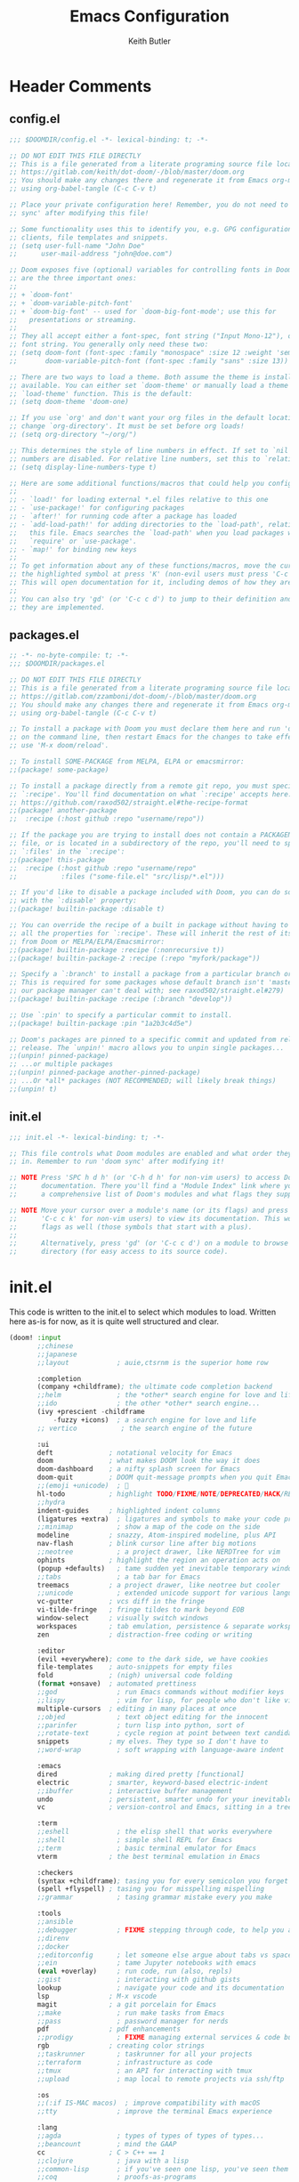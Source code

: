 #+TITLE: Emacs Configuration
#+AUTHOR: Keith Butler

* Header Comments
** config.el
#+begin_src  emacs-lisp :results none
;;; $DOOMDIR/config.el -*- lexical-binding: t; -*-

;; DO NOT EDIT THIS FILE DIRECTLY
;; This is a file generated from a literate programing source file located at
;; https://gitlab.com/keith/dot-doom/-/blob/master/doom.org
;; You should make any changes there and regenerate it from Emacs org-mode
;; using org-babel-tangle (C-c C-v t)

;; Place your private configuration here! Remember, you do not need to run 'doom
;; sync' after modifying this file!

;; Some functionality uses this to identify you, e.g. GPG configuration, email
;; clients, file templates and snippets.
;; (setq user-full-name "John Doe"
;;      user-mail-address "john@doe.com")

;; Doom exposes five (optional) variables for controlling fonts in Doom. Here
;; are the three important ones:
;;
;; + `doom-font'
;; + `doom-variable-pitch-font'
;; + `doom-big-font' -- used for `doom-big-font-mode'; use this for
;;   presentations or streaming.
;;
;; They all accept either a font-spec, font string ("Input Mono-12"), or xlfd
;; font string. You generally only need these two:
;; (setq doom-font (font-spec :family "monospace" :size 12 :weight 'semi-light)
;;       doom-variable-pitch-font (font-spec :family "sans" :size 13))

;; There are two ways to load a theme. Both assume the theme is installed and
;; available. You can either set `doom-theme' or manually load a theme with the
;; `load-theme' function. This is the default:
;; (setq doom-theme 'doom-one)

;; If you use `org' and don't want your org files in the default location below,
;; change `org-directory'. It must be set before org loads!
;; (setq org-directory "~/org/")

;; This determines the style of line numbers in effect. If set to `nil', line
;; numbers are disabled. For relative line numbers, set this to `relative'.
;; (setq display-line-numbers-type t)

;; Here are some additional functions/macros that could help you configure Doom:
;;
;; - `load!' for loading external *.el files relative to this one
;; - `use-package!' for configuring packages
;; - `after!' for running code after a package has loaded
;; - `add-load-path!' for adding directories to the `load-path', relative to
;;   this file. Emacs searches the `load-path' when you load packages with
;;   `require' or `use-package'.
;; - `map!' for binding new keys
;;
;; To get information about any of these functions/macros, move the cursor over
;; the highlighted symbol at press 'K' (non-evil users must press 'C-c c k').
;; This will open documentation for it, including demos of how they are used.
;;
;; You can also try 'gd' (or 'C-c c d') to jump to their definition and see how
;; they are implemented.
#+end_src

** packages.el
#+begin_src  emacs-lisp :results none :tangle packages.el
;; -*- no-byte-compile: t; -*-
;;; $DOOMDIR/packages.el

;; DO NOT EDIT THIS FILE DIRECTLY
;; This is a file generated from a literate programing source file located at
;; https://gitlab.com/zzamboni/dot-doom/-/blob/master/doom.org
;; You should make any changes there and regenerate it from Emacs org-mode
;; using org-babel-tangle (C-c C-v t)

;; To install a package with Doom you must declare them here and run 'doom sync'
;; on the command line, then restart Emacs for the changes to take effect -- or
;; use 'M-x doom/reload'.

;; To install SOME-PACKAGE from MELPA, ELPA or emacsmirror:
;;(package! some-package)

;; To install a package directly from a remote git repo, you must specify a
;; `:recipe'. You'll find documentation on what `:recipe' accepts here:
;; https://github.com/raxod502/straight.el#the-recipe-format
;;(package! another-package
;;  :recipe (:host github :repo "username/repo"))

;; If the package you are trying to install does not contain a PACKAGENAME.el
;; file, or is located in a subdirectory of the repo, you'll need to specify
;; `:files' in the `:recipe':
;;(package! this-package
;;  :recipe (:host github :repo "username/repo"
;;           :files ("some-file.el" "src/lisp/*.el")))

;; If you'd like to disable a package included with Doom, you can do so here
;; with the `:disable' property:
;;(package! builtin-package :disable t)

;; You can override the recipe of a built in package without having to specify
;; all the properties for `:recipe'. These will inherit the rest of its recipe
;; from Doom or MELPA/ELPA/Emacsmirror:
;;(package! builtin-package :recipe (:nonrecursive t))
;;(package! builtin-package-2 :recipe (:repo "myfork/package"))

;; Specify a `:branch' to install a package from a particular branch or tag.
;; This is required for some packages whose default branch isn't 'master' (which
;; our package manager can't deal with; see raxod502/straight.el#279)
;;(package! builtin-package :recipe (:branch "develop"))

;; Use `:pin' to specify a particular commit to install.
;;(package! builtin-package :pin "1a2b3c4d5e")

;; Doom's packages are pinned to a specific commit and updated from release to
;; release. The `unpin!' macro allows you to unpin single packages...
;;(unpin! pinned-package)
;; ...or multiple packages
;;(unpin! pinned-package another-pinned-package)
;; ...Or *all* packages (NOT RECOMMENDED; will likely break things)
;;(unpin! t)
#+end_src

** init.el
#+begin_src  emacs-lisp :results none :tangle init.el
;;; init.el -*- lexical-binding: t; -*-

;; This file controls what Doom modules are enabled and what order they load
;; in. Remember to run 'doom sync' after modifying it!

;; NOTE Press 'SPC h d h' (or 'C-h d h' for non-vim users) to access Doom's
;;      documentation. There you'll find a "Module Index" link where you'll find
;;      a comprehensive list of Doom's modules and what flags they support.

;; NOTE Move your cursor over a module's name (or its flags) and press 'K' (or
;;      'C-c c k' for non-vim users) to view its documentation. This works on
;;      flags as well (those symbols that start with a plus).
;;
;;      Alternatively, press 'gd' (or 'C-c c d') on a module to browse its
;;      directory (for easy access to its source code).

#+end_src

* init.el
This code is written to the init.el to select which modules to load. Written here as-is for now, as it is quite well structured and clear.
#+begin_src  emacs-lisp :results none :tangle init.el
(doom! :input
       ;;chinese
       ;;japanese
       ;;layout            ; auie,ctsrnm is the superior home row

       :completion
       (company +childframe); the ultimate code completion backend
       ;;helm              ; the *other* search engine for love and life
       ;;ido               ; the other *other* search engine...
       (ivy +prescient -childframe
           -fuzzy +icons)  ; a search engine for love and life
       ;; vertico           ; the search engine of the future

       :ui
       deft              ; notational velocity for Emacs
       doom              ; what makes DOOM look the way it does
       doom-dashboard    ; a nifty splash screen for Emacs
       doom-quit         ; DOOM quit-message prompts when you quit Emacs
       ;;(emoji +unicode)  ; 🙂
       hl-todo           ; highlight TODO/FIXME/NOTE/DEPRECATED/HACK/REVIEW
       ;;hydra
       indent-guides     ; highlighted indent columns
       (ligatures +extra)  ; ligatures and symbols to make your code pretty again
       ;;minimap           ; show a map of the code on the side
       modeline          ; snazzy, Atom-inspired modeline, plus API
       nav-flash         ; blink cursor line after big motions
       ;;neotree           ; a project drawer, like NERDTree for vim
       ophints           ; highlight the region an operation acts on
       (popup +defaults)   ; tame sudden yet inevitable temporary windows
       ;;tabs              ; a tab bar for Emacs
       treemacs          ; a project drawer, like neotree but cooler
       ;;unicode           ; extended unicode support for various languages
       vc-gutter         ; vcs diff in the fringe
       vi-tilde-fringe   ; fringe tildes to mark beyond EOB
       window-select     ; visually switch windows
       workspaces        ; tab emulation, persistence & separate workspaces
       zen               ; distraction-free coding or writing

       :editor
       (evil +everywhere); come to the dark side, we have cookies
       file-templates    ; auto-snippets for empty files
       fold              ; (nigh) universal code folding
       (format +onsave)  ; automated prettiness
       ;;god               ; run Emacs commands without modifier keys
       ;;lispy             ; vim for lisp, for people who don't like vim
       multiple-cursors  ; editing in many places at once
       ;;objed             ; text object editing for the innocent
       ;;parinfer          ; turn lisp into python, sort of
       ;;rotate-text       ; cycle region at point between text candidates
       snippets          ; my elves. They type so I don't have to
       ;;word-wrap         ; soft wrapping with language-aware indent

       :emacs
       dired             ; making dired pretty [functional]
       electric          ; smarter, keyword-based electric-indent
       ;;ibuffer         ; interactive buffer management
       undo              ; persistent, smarter undo for your inevitable mistakes
       vc                ; version-control and Emacs, sitting in a tree

       :term
       ;;eshell            ; the elisp shell that works everywhere
       ;;shell             ; simple shell REPL for Emacs
       ;;term              ; basic terminal emulator for Emacs
       vterm             ; the best terminal emulation in Emacs

       :checkers
       (syntax +childframe); tasing you for every semicolon you forget
       (spell +flyspell) ; tasing you for misspelling mispelling
       ;;grammar           ; tasing grammar mistake every you make

       :tools
       ;;ansible
       ;;debugger          ; FIXME stepping through code, to help you add bugs
       ;;direnv
       ;;docker
       ;;editorconfig      ; let someone else argue about tabs vs spaces
       ;;ein               ; tame Jupyter notebooks with emacs
       (eval +overlay)     ; run code, run (also, repls)
       ;;gist              ; interacting with github gists
       lookup              ; navigate your code and its documentation
       lsp               ; M-x vscode
       magit             ; a git porcelain for Emacs
       ;;make              ; run make tasks from Emacs
       ;;pass              ; password manager for nerds
       pdf               ; pdf enhancements
       ;;prodigy           ; FIXME managing external services & code builders
       rgb               ; creating color strings
       ;;taskrunner        ; taskrunner for all your projects
       ;;terraform         ; infrastructure as code
       ;;tmux              ; an API for interacting with tmux
       ;;upload            ; map local to remote projects via ssh/ftp

       :os
       ;;(:if IS-MAC macos)  ; improve compatibility with macOS
       ;;tty               ; improve the terminal Emacs experience

       :lang
       ;;agda              ; types of types of types of types...
       ;;beancount         ; mind the GAAP
       cc                ; C > C++ == 1
       ;;clojure           ; java with a lisp
       ;;common-lisp       ; if you've seen one lisp, you've seen them all
       ;;coq               ; proofs-as-programs
       ;;crystal           ; ruby at the speed of c
       csharp            ; unity, .NET, and mono shenanigans
       data              ; config/data formats
       ;;(dart +flutter)   ; paint ui and not much else
       ;;dhall
       ;;elixir            ; erlang done right
       ;;elm               ; care for a cup of TEA?
       emacs-lisp        ; drown in parentheses
       ;;erlang            ; an elegant language for a more civilized age
       ;;ess               ; emacs speaks statistics
       ;;factor
       ;;faust             ; dsp, but you get to keep your soul
       ;;fsharp            ; ML stands for Microsoft's Language
       ;;fstar             ; (dependent) types and (monadic) effects and Z3
       ;;gdscript          ; the language you waited for
       ;;(go +lsp)         ; the hipster dialect
       ;;(haskell +lsp)    ; a language that's lazier than I am
       ;;hy                ; readability of scheme w/ speed of python
       ;;idris             ; a language you can depend on
       ;;json              ; At least it ain't XML
       (java +meghanada) ; the poster child for carpal tunnel syndrome
       (javascript
        +lsp)              ;all(hope(abandon(ye(who(enter(here))))))
       ;;julia             ; a better, faster MATLAB
       kotlin            ; a better, slicker Java(Script)
       latex             ; writing papers in Emacs has never been so fun
       ;;lean              ; for folks with too much to prove
       ledger            ; be audit you can be
       (lua +lsp)        ; one-based indices? one-based indices
       markdown          ; writing docs for people to ignore
       ;;nim               ; python + lisp at the speed of c
       ;;nix               ; I hereby declare "nix geht mehr!"
       ;;ocaml             ; an objective camel
       (org               ; organize your plain life in plain text
        +pretty
        +roam2
        +dragndrop
        +ipython
        +pandoc
        +pomodoro
        +present)
       ;;php               ; perl's insecure younger brother
       plantuml          ; diagrams for confusing people more
       ;;purescript        ; javascript, but functional
       (python            ; beautiful is better than ugly
        +poetry
        +lsp
        +pyright)
       ;;qt                ; the 'cutest' gui framework ever
       ;;racket            ; a DSL for DSLs
       ;;raku              ; the artist formerly known as perl6
       ;;rest              ; Emacs as a REST client
       ;;rst               ; ReST in peace
       (ruby +rails)     ; 1.step {|i| p "Ruby is #{i.even? ? 'love' : 'life'}"}
       rust              ; Fe2O3.unwrap().unwrap().unwrap().unwrap()
       ;;scala             ; java, but good
       ;;(scheme +guile)   ; a fully conniving family of lisps
       (sh +lsp)                ; she sells {ba,z,fi}sh shells on the C xor
       ;;sml
       ;;solidity          ; do you need a blockchain? No.
       ;;swift             ; who asked for emoji variables?
       ;;terra             ; Earth and Moon in alignment for performance.
       ;;web               ; the tubes
       ;;yaml              ; JSON, but readable
       ;;zig               ; C, but simpler

       :email
       (mu4e +org +gmail)
       ;;notmuch
       ;;(wanderlust +gmail)

       :app
       calendar
       ;;emms
       everywhere        ; *leave* Emacs!? You must be joking
       ;;irc               ; how neckbeards socialize
       (rss +org)        ; emacs as an RSS reader
       ;;twitter           ; twitter client https://twitter.com/vnought

       :config
       literate
       (default +bindings +smartparens))
#+end_src

* General Configuration
Some functionality uses this to identify you, e.g. GPG configuration, email clients, file templates and snippets.

** User Setup
#+begin_src  emacs-lisp :results none
(setq user-full-name "Keith Butler"
      user-mail-address "20089137@mail.wit.ie")

;; (setq steam-username "Keithamine") ;; Replace Keithamine with your steam username
#+end_src

** Theme
#+begin_src  emacs-lisp :results none
(setq doom-theme 'doom-one)
#+end_src

** Background Transparency
This fixed an issue where upon first install the background was almost invisible.
#+begin_src  emacs-lisp :results none
(set-frame-parameter (selected-frame) 'alpha '(100 100))
(add-to-list 'default-frame-alist '(alpha 100 100))
#+end_src

** Font
#+begin_src  emacs-lisp :results none
;;(setq doom-font (font-spec :family "FiraCode" :size 12)
;;      ;; doom-variable-pitch-font (font-spec :family "ETBembo" :size 18)
;;      doom-variable-pitch-font (font-spec :family "Alegreya" :size 12))
#+end_src

** Line Numbering
This determines the style of line numbers in effect. If set to `nil', line
numbers are disabled. For relative line numbers, set this to `relative'.
#+begin_src  emacs-lisp :results none
(setq display-line-numbers-type 'relative)
#+end_src

** Spell Checker
Default for the spell checker is english
#+begin_src  emacs-lisp :results none
(setq ispell-dictionary "en")
#+end_src

** Displaying World Time
=display-time-world= command provides a nice display of the time at a specified
list of timezones.  Nice for working in a team with remote members.
#+begin_src  emacs-lisp :results none
(setq display-time-world-list
'(("Etc/UTC" "UTC")
    ("America/Los_Angeles" "Seattle")
    ("America/New_York" "New York")
    ("Europe/Athens" "Athens")
    ("Pacific/Auckland" "Auckland")
    ("Asia/Shanghai" "Shanghai")))
(setq display-time-world-time-format "%a, %d %b %I:%M %p %Z")
#+end_src

** Ligatures
I like ligatures, but some of the ones that get enabled by the (ligatures +extra) module don’t work in the font I use, or I don’t like them, so I disable them.
Taken from [[https://zzamboni.org/post/my-doom-emacs-configuration-with-commentary/][zzamboni's config]]
#+begin_src  emacs-lisp :results none
(plist-put! +ligatures-extra-symbols
  :and           nil
  :or            nil
  :for           nil
  :not           nil
  :true          nil
  :false         nil
  :int           nil
  :float         nil
  :str           nil
  :bool          nil
  :list          nil
)
#+end_src



#+begin_src  emacs-lisp :results none
(let ((ligatures-to-disable '(:true :false :int :float :str :bool :list :and :or :for :not)))
  (dolist (sym ligatures-to-disable)
    (plist-put! +ligatures-extra-symbols sym nil)))
#+end_src

** Word Count
Enable showing a word count in the modeline. This is only shown for the modes listed in doom-modeline-continuous-word-count-modes (Markdown, GFM and Org by default).
#+begin_src  emacs-lisp :results none
(setq doom-modeline-enable-word-count t)
#+end_src

** Avoid Long-line Performance Hit
When a file has lines longer than so-long-threshold, so-long mode is enabled. This prevents files with long lines from slowing down emacs. Doom sets this to 400, which is too small for me.
#+begin_src  emacs-lisp :results none
(after! so-long
  (setq so-long-threshold 10000))
#+end_src

** Deft Variables
Setting the files deft uses and what directories to look in.
#+begin_src  emacs-lisp :results none
(setq deft-extensions '("txt" "tex" "md" "org"))
(setq deft-directory "~/workspace/org/roam")
(setq deft-recursive t)
#+end_src

** COMMENT openwith
#+begin_src  emacs-lisp :results none
(use-package openwith
  (openwith-mode t)
  (setq openwith-associations '(("\\.mp4\\'" "mpv" (file)))))
#+end_src

#+begin_src  emacs-lisp :results none :tangle packages.el
(package! openwith)
#+end_src

** PDF Tools
[[https://github.com/politza/pdf-tools][PDF Tools]] is, among other things, a replacement of DocView for PDF files. The key difference is that pages are not pre-rendered by e.g. ghostscript and stored in the file-system, but rather created on-demand and stored in memory.
#+begin_src emacs-lisp
(use-package pdf-tools
  :init
  (pdf-loader-install))
  ;; (pdf-tools-install))
#+end_src
** Yas Snippets
Use yas snippets templating package
#+begin_src emacs-lisp
(use-package yasnippet
  :config

  (yas-global-mode 1))
#+end_src

* org
** LaTeX Exporter
#+begin_src  emacs-lisp :results none
(after! org
  (use-package! ox-extra
    :config
    (ox-extras-activate '(latex-header-blocks ignore-headlines))))

(after! org
  ;; Import ox-latex to get org-latex-classes and other funcitonality
  ;; for exporting to LaTeX from org
  (use-package! ox-latex
    :init
    ;; code here will run immediately
    :config
    ;; code here will run after the package is loaded
    (setq org-latex-pdf-process
          '("pdflatex -interaction nonstopmode -output-directory %o %f"
            "bibtex %b"
            "pdflatex -interaction nonstopmode -output-directory %o %f"
            "pdflatex -interaction nonstopmode -output-directory %o %f"))
    (setq org-latex-with-hyperref nil) ;; stop org adding hypersetup{author..} to latex export
    ;; (setq org-latex-prefer-user-labels t)

    ;; deleted unwanted file extensions after latexMK
    (setq org-latex-logfiles-extensions
          (quote ("lof" "lot" "tex~" "aux" "idx" "log" "out" "toc" "nav" "snm" "vrb" "dvi" "fdb_latexmk" "blg" "brf" "fls" "entoc" "ps" "spl" "bbl" "xmpi" "run.xml" "bcf" "acn" "acr" "alg" "glg" "gls" "ist")))

    (unless (boundp 'org-latex-classes)
      (setq org-latex-classes nil))))
#+end_src

** Style
Symbol at the end of a folded block.
By default its =blockname...=
This changes it so it's =blockname ▾=
#+begin_src  emacs-lisp :results none
(after! org
  (setq org-startup-folded 'overview
        org-ellipsis " ▾ "
        org-list-demote-modifier-bullet '(("+" . "-") ("-" . "+"))))
#+end_src

** Pretty Mode
org-pretty-mode hides ** // == characters when not hovering over works they surround.

Automatically starts org-pretty-mode alongside org-mode
#+begin_src  emacs-lisp :results none
(add-hook! 'org-mode-hook
           #'+org-pretty-mode)
#+end_src

** Heading Size
Use different font sizes for headlines and define sections for a fixed-pitch font.
#+begin_src  emacs-lisp :results none
(after! org
  (custom-set-faces!
    '(org-document-title :height 1.3)
    '(org-level-1 :inherit outline-1 :weight extra-bold :height 1.2)
    '(org-level-2 :inherit outline-2 :weight bold :height 1.15)
    '(org-level-3 :inherit outline-3 :weight bold :height 1.12)
    '(org-level-4 :inherit outline-4 :weight bold :height 1.09)
    '(org-level-5 :inherit outline-5 :weight semi-bold :height 1.06)
    '(org-level-6 :inherit outline-6 :weight semi-bold :height 1.03)
    '(org-level-7 :inherit outline-7 :weight semi-bold)
    '(org-level-8 :inherit outline-8 :weight semi-bold)
    ;; Ensure that anything that should be fixed-pitch in org buffers appears that way
    '(org-block nil :foreground nil :inherit 'fixed-pitch)
    '(org-code nil   :inherit '(shadow fixed-pitch))
    '(org-table nil   :inherit '(shadow fixed-pitch))
    '(org-verbatim nil :inherit '(shadow fixed-pitch))
    '(org-special-keyword nil :inherit '(font-lock-comment-face fixed-pitch))
    '(org-meta-line nil :inherit '(font-lock-comment-face fixed-pitch))
    '(org-checkbox nil :inherit 'fixed-pitch)))
#+end_src

** TODO Setting directory variables
If you use `org' and don't want your org files in the default location below,
change `org-directory'. It must be set before org loads!
#+begin_src  emacs-lisp :results none
(setq org-directory "/home/keith/workspace/org")
(after! org
    ;; (setq org-agenda-files '("~/workspace/org/roam/*.org"))
    ;; (setq org-agenda-files (directory-files-recursively org-directory ".org$"))
    ;; (setq org-agenda-files (list "/home/keith/workspace/org/roam"))
    (setq org-log-done 'time)
)
(set-file-template! "/roam/.+\\.org$" 'org-mode :ignore t)
;; https://github.com/bradydonald/.emacs.d
;; (defun my/org-agenda-files ()
;;   ;; org files for agenda
;;   (setq ofiles (directory-files-recursively org-directory "org$"))
;;   ;; some may be encrypted though
;;   (setq gfiles (directory-files-recursively org-directory "org.gpg$"))
;;   (append ofiles gfiles))

;; (setq org-agenda-files (my/org-agenda-files))
#+end_src

** org-super-agenda
#+begin_src  emacs-lisp :results none :tangle packages.el
(package! org-super-agenda)
#+end_src

#+begin_src  emacs-lisp :results none
(use-package! org-super-agenda
  :after org-agenda
  :init
  (setq org-agenda-skip-scheduled-if-done t
      org-agenda-skip-deadline-if-done t
      org-agenda-include-deadlines t
      org-agenda-block-separator nil
      org-agenda-compact-blocks t
      org-agenda-start-day nil ;; i.e. today
      org-agenda-span 7
      org-agenda-start-on-weekday nil)
  (setq org-agenda-custom-commands
        '(("c" "Super view"
           ((agenda "" ((org-agenda-overriding-header "")
                        (org-super-agenda-groups
                         '((:name "Today"
                                  :time-grid t
                                  :date today
                                  :order 1)))))
            (alltodo "" ((org-agenda-overriding-header "")
                         (org-super-agenda-groups
                          '((:log t)
                            (:name "To refile"
                                   :file-path "refile\\.org")
                            (:name "Next to do"
                                   :tag "NEXT"
                                   :order 1)
                            (:name "Important"
                                   :priority "A"
                                   :order 6)
                            (:name "Today's tasks"
                                   :file-path "journal/")
                            (:name "Due Today"
                                   :deadline today
                                   :order 2)
                            (:name "Scheduled Soon"
                                   :scheduled future
                                   :order 8)
                            (:name "Overdue"
                                   :deadline past
                                   :order 7)
                            (:name "Meetings"
                                   :and (:todo "MEET" :scheduled future)
                                   :order 10)
                            (:discard (:not (:todo "TODO")))))))))))
  :config
  (org-super-agenda-mode))
#+end_src

** org-roam
Org-roam-ui tries to keep up with the latest features of org-roam, which conflicts with Doom Emacs's desire for stability.
To make sure nothing breaks, use the latest version of org-roam by unpinning it.
#+begin_src  emacs-lisp :results none :tangle packages.el
(unpin! org-roam)
(package! org-roam-ui)
#+end_src

#+begin_src  emacs-lisp :results none
(use-package org-roam
  :ensure t
  :demand t  ;; Ensure org-roam is loaded by default
  :init
  (setq org-roam-v2-ack t)
  :custom
  (org-roam-directory "~/workspace/org/roam")
  (org-roam-completion-everywhere t)
  :bind (("C-c n l" . org-roam-buffer-toggle)
         ("C-c n f" . org-roam-node-find)
         ("C-c n i" . org-roam-node-insert)
         :map org-mode-map
         ("C-M-i" . completion-at-point)
         :map org-roam-dailies-map
         ("Y" . org-roam-dailies-capture-yesterday)
         ("T" . org-roam-dailies-capture-tomorrow))
  :bind-keymap
  ("C-c n d" . org-roam-dailies-map)
  :config
  (require 'org-roam-dailies) ;; Ensure the keymap is available
  (org-roam-db-autosync-mode))
#+end_src

The buffer you put this code in must have lexical-binding set to t!
See the final configuration at the end for more details.

*** Fast note insertion for a smoother writing flow
Sometimes while writing, you'll want to create a new node in your Org Roam notes without interrupting your writing flow! Typically you would use =org-roam-node-insert=, but when you create a new note with this command, it will open the new note after it gets created.

We can define a function that enables you to create a new note and insert a link in the current document without opening the new note's buffer.

This will allow you to quickly create new notes for topics you're mentioning while writing so that you can go back later and fill those notes in with more details!
#+begin_src  emacs-lisp :results none
;; Bind this to C-c n I
(defun org-roam-node-insert-immediate (arg &rest args)
  (interactive "P")
  (let ((args (cons arg args))
        (org-roam-capture-templates (list (append (car org-roam-capture-templates)
                                                  '(:immediate-finish t)))))
    (apply #'org-roam-node-insert args)))
#+end_src
This function takes the first capture template in =org-roam-capture-templates= (usually the "default" template) and adds the =:immediate-finish t= [[https://orgmode.org/manual/Template-elements.html#Template-elements][capture property]] to prevent the note buffer from being loaded once capture finishes:

Thanks to [[https://www.youtube.com/watch?v=AyhPmypHDEw&lc=Ugw7bYrPOc6oy_UBmPZ4AaABAg][Umar Ahmad]] for the snippet!

*** Build your Org agenda from Org Roam Notes
One of the most useful features of Org Mode is the agenda view. You can actually use your Org Roam notes as the source for this view!

Typically you won't want to pull in *all* of your Org Roam notes, so we'll only use the notes with a specific tag like =Project=.

Here is a snippet that will find all the notes with a specific tag and then set your =org-agenda-list= with the corresponding note files.
#+begin_src  emacs-lisp :results none
(defun my/org-roam-filter-by-tag (tag-name)
  (lambda (node)
    (member tag-name (org-roam-node-tags node))))

(defun my/org-roam-list-notes-by-tag (tag-name)
  (mapcar #'org-roam-node-file
          (seq-filter
           (my/org-roam-filter-by-tag tag-name)
           (org-roam-node-list))))

(defun my/org-roam-refresh-agenda-list ()
  (interactive)
  (setq org-agenda-files (my/org-roam-list-notes-by-tag "Project")))

;; Build the agenda list the first time for the session
(my/org-roam-refresh-agenda-list)
#+end_src
Check out the Org agenda now by running =M-x org-agenda= and press a to see the daily schedule or =d= for the list of all =TODOs= in your project files.

For best results, make sure to add the desired tag to new note files as part of your capture template (=Project= in this case). Just remember to call =my/org-roam-refresh-agenda-list= to refresh the list after creating a new note with that tag!

*NOTE:* I couldn't find a reliable, efficient way to pull dailies into the agenda yet! As soon as I do, I might make another video on it.

**** TIP: Improving the appearance of notes in the agenda view
You may notice that the agenda lines that come from your Org Roam files look a little unattractive due to the timestamped file names. We can fix this by adding a category to the header lines of one of our project files like so:
#+begin_example
#+title: Mesche
#+category: Mesche
#+filetags: Project
#+end_example

Typically you will want to have the category contain the same name as the note so we can update our Project template from =Org Roam Episode 2= to include it automatically:
#+begin_src  emacs-lisp :results none
;; ("p" "project" plain "* Goals\n\n%?\n\n* Tasks\n\n** TODO Add initial tasks\n\n* Dates\n\n"
;;  :if-new (file+head "%<%Y%m%d%H%M%S>-${slug}.org" "#+title: ${title}\n#+category: ${title}\n#+filetags: Project")
;;  :unnarrowed t)
#+end_src

*** Selecting from a list of notes with a specific tag
The org-roam-node-find function gives us the ability to filter the list of notes that get displayed for selection.

We can define our own function that shows a selection list for notes that have a specific tag like Project which we talked about before. This can be useful to set up a keybinding to quickly select from a specific set of notes!

One added benefit is that we can override the set of capture templates that get used when a new note gets created.

This means that we can automatically create a new note with our project capture template if the note doesn't already exist!
#+begin_src  emacs-lisp :results none
(defun my/org-roam-project-finalize-hook ()
  "Adds the captured project file to `org-agenda-files' if the
capture was not aborted."
  ;; Remove the hook since it was added temporarily
  (remove-hook 'org-capture-after-finalize-hook #'my/org-roam-project-finalize-hook)

  ;; Add project file to the agenda list if the capture was confirmed
  (unless org-note-abort
    (with-current-buffer (org-capture-get :buffer)
      (add-to-list 'org-agenda-files (buffer-file-name)))))

(defun my/org-roam-find-project ()
  (interactive)
  ;; Add the project file to the agenda after capture is finished
  (add-hook 'org-capture-after-finalize-hook #'my/org-roam-project-finalize-hook)

  ;; Select a project file to open, creating it if necessary
  (org-roam-node-find
   nil
   nil
   (my/org-roam-filter-by-tag "Project")
   :templates
   '(("p" "project" plain "* Goals\n\n%?\n\n* Tasks\n\n** TODO Add initial tasks\n\n* Dates\n\n"
      :if-new (file+head "%<%Y%m%d%H%M%S>-${slug}.org" "#+title: ${title}\n#+category: ${title}\n#+filetags: Project")
      :unnarrowed t))))

(global-set-key (kbd "C-c n p") #'my/org-roam-find-project)
#+end_src
One useful aspect of this snippet is that the =org-capture-after-finalize-hook= allows us to ensure a new project note is automatically added to the Org agenda by calling the =my/org-roam-project-finalize-hook= function we defined earlier!

*** Streamlined custom capture for tasks and notes
Org Roam provides a low-level function called =org-roam-capture-= (yes, the hyphen is there!) which allows you to invoke note capture functionality in a very flexible way. More information can be found in the Org Roam manual: [[https://www.orgroam.com/manual.html#Extending-the-Capture-System][Extending the Capture System]].

We can use this function to optimize specific parts of our capture workflow!

Here are a couple of ways you might use it:

**** Keep an inbox of notes and tasks
If you want to quickly capture new notes and tasks with a single keybinding into a place that you can review later, we can use =org-roam-capture-= to capture to a single-specific file like =Inbox.org=!

Even though this file won't have the timestamped filename, it will still be treated as a node in your Org Roam notes.

#+begin_src  emacs-lisp :results none
(defun my/org-roam-capture-inbox ()
  (interactive)
  (org-roam-capture- :node (org-roam-node-create)
                     :templates '(("i" "inbox" plain "* %?"
                                  :if-new (file+head "Inbox.org" "Inbox\n")))))

(global-set-key (kbd "C-c n b") #'my/org-roam-capture-inbox)
#+end_src

**** Capture a task directly into a specific project
If you've set up project note files like we mentioned earlier, you can set up a capture template that allows you to quickly capture tasks for any project.

Much like the example before, we can either select a project that exists or automatically create a project note when it doesn't exist yet!

#+begin_src  emacs-lisp :results none
(defun my/org-roam-capture-task ()
  (interactive)
  ;; Add the project file to the agenda after capture is finished
  (add-hook 'org-capture-after-finalize-hook #'my/org-roam-project-finalize-hook)

  ;; Capture the new task, creating the project file if necessary
  (org-roam-capture- :node (org-roam-node-read
                            nil
                            (my/org-roam-filter-by-tag "Project"))
                     :templates '(("p" "project" plain "* TODO %?"
                                   :if-new (file+head+olp "%<%Y%m%d%H%M%S>-${slug}.org"
                                                          "${title}\n#+category: ${title}\n#+filetags: Project"
                                                          ("Tasks"))))))

(global-set-key (kbd "C-c n t") #'my/org-roam-capture-task)
#+end_src

One important thing to point out here is that we're using =file+head+olp= in the capture template so that we can drop the new task entry under the "Tasks" heading.

We're also using the =my/org-roam-project-finalize-hook= function we defined earlier so that any new project gets added to the Org agenda!
*** Automatically copy (or move) completed tasks to dailies
One interesting use for daily files is to keep a log of tasks that were completed on that particular day. What if we could automatically copy completed tasks in *any* Org Mode file to today's daily file?

We can do this by adding some custom code!

The following snippet sets up a hook for all Org task state changes and then copies the completed (DONE) entry to today's note file:
#+begin_src  emacs-lisp :results none
(defun my/org-roam-copy-todo-to-today ()
  (interactive)
  (let ((org-refile-keep t) ;; Set this to nil to delete the original!
        (org-roam-dailies-capture-templates
          '(("t" "tasks" entry "%?"
             :if-new (file+head+olp "%<%Y-%m-%d>.org" "#+title: %<%Y-%m-%d>\n" ("Tasks")))))
        (org-after-refile-insert-hook #'save-buffer)
        today-file
        pos)
    (save-window-excursion
      (org-roam-dailies--capture (current-time) t)
      (setq today-file (buffer-file-name))
      (setq pos (point)))

    ;; Only refile if the target file is different than the current file
    (unless (equal (file-truename today-file)
                   (file-truename (buffer-file-name)))
      (org-refile nil nil (list "Tasks" today-file nil pos)))))

(add-to-list 'org-after-todo-state-change-hook
             (lambda ()
               (when (equal org-state "DONE")
                 (my/org-roam-copy-todo-to-today))))
#+end_src
If you want to move the completed task instead, set =org-refile-keep= in this code to =nil=!

This code is a little more advanced, so consult the next section to learn more about how it works!

**** How it works
To be notified on changes to =TODO= item states, we add the =my/org-roam-copy-todo-to-today= function to the =org-after-todo-state-change-hook= list.

When the user completes a task, this function will set up a "daily" temporary capture template which will jump to a heading called "Tasks" in the file for today's date. This is wrapped in a =save-window-excursion= call to ensure that the capture job won't change your window configuration and current buffer.

If the file being captured to is not the file for the current date, we call =org-refile= to copy (or move if =org-refile-keep= is =nil=) the item to the new location! This avoids moving a completed task back into the file it already lives in (this will raise an error!)

*** org-roam-ui
Here's a very basic sample configuration of =org-roam= using =use-package=:
Obtained from the [[https://github.com/org-roam/org-roam][org-roam]] github.
#+begin_src  emacs-lisp :results none
(use-package! websocket
    :after org-roam)

(use-package! org-roam-ui
    :after org-roam ;; or :after org
;;         normally we'd recommend hooking orui after org-roam, but since org-roam does not have
;;         a hookable mode anymore, you're advised to pick something yourself
;;         if you don't care about startup time, use
    ;; :hook (after-init . org-roam-ui-mode)
    :custom
    (org-roam-directory "~/workspace/org/roam/")
    (org-roam-dailies-capture-templates
      '(("d" "default" entry "* %<%I:%M %p>: %?"
         :if-new (file+head "%<%Y-%m-%d>.org" "#+title: %<%Y-%m-%d>\n"))))
    :config
    (setq org-roam-ui-sync-theme t
          org-roam-ui-follow t
          org-roam-ui-update-on-save t
          org-roam-ui-open-on-start t))

#+end_src

** org-ref
#+begin_src  emacs-lisp :results none :tangle packages.el
(package! org-ref)
#+end_src

** org-pomodoro
#+begin_src  emacs-lisp :results none :tangle packages.el
(package! pomodoro)
(package! org-pomodoro)
#+end_src

#+begin_src  emacs-lisp :results none
(after! org
  (setq org-clock-sound "~/.doom.d/ding.mp3"))
#+end_src

** org-appear
Use [[https://github.com/awth13/org-appear][org-appear]] to reveal emphasis markers when moving the cursor over them.
#+begin_src  emacs-lisp :results none :tangle packages.el
(package! org-appear
  :recipe (:host github
           :repo "awth13/org-appear"))
#+end_src

#+begin_src  emacs-lisp :results none
(add-hook! org-mode :append #'org-appear-mode)
#+end_src

** org-Publish
#+begin_src  emacs-lisp :results none
(setq org-publish-use-timestamps-flag nil)
(setq org-export-with-broken-links t)
(setq org-publish-project-alist
      '(("keithbutler.xyz"
         :base-drectory "~/workspace/org/keithbutler.xyz/"
         :base-extension "org"
         :publishing-directory "~/workspace/org/keithbutler.xyz/html/"
         :recursive t
         :exclude "org-html-themes/.*"
         :publishing-function org-html-publish-to-html
         :headline-levels 4
         :auto-preamble t)))
#+end_src

* Languanges
** Org-babel-do-load-languages
#+begin_src emacs-lisp
;; active Babel languages
(org-babel-do-load-languages
 'org-babel-load-languages
 '((emacs-lisp . t)
   (python . t)
   (Kotlin . t)
   (bash . t)
   (sql . t)
   (rust . t)
   ))
#+end_src
** Mongodb
I'm currently using mongodb in college.
So these packages help alot when righting reports.
#+begin_src  emacs-lisp :results none :tangle packages.el
(package! mongo)
(package! ob-mongo)
#+end_src

** Android
#+begin_src  emacs-lisp :results none :tangle packages.el
(package! android-mode)
#+end_src

#+begin_src  emacs-lisp :results none
(require 'android-mode)
(custom-set-variables
 '(android-mode-avd "AVD")
 '(android-mode-sdk-dir "/opt/android-sdk/"))
#+end_src

** Kotlin
#+begin_src  emacs-lisp :results none :tangle packages.el
(package! ob-kotlin)
#+end_src

#+begin_src  emacs-lisp :results none
(add-to-list 'org-src-lang-modes '("Kotlin" . "kotlin-mode"))
#+end_src

** Plantuml
#+begin_src emacs-lisp
(add-to-list 'org-src-lang-modes '("plantuml" . plantuml))
(org-babel-do-load-languages 'org-babel-load-languages '((plantuml . t)))
#+end_src

** COMMENT gdscript
#+begin_src  emacs-lisp :results none :tangle packages.el
(package! gdscript-mode)
#+end_src

* Applications
** COMMENT Mail
:LOGBOOK:
CLOCK: [2022-09-23 Fri 15:45]--[2022-09-23 Fri 15:50] =>  0:05
:END:
#+begin_src  emacs-lisp :results none :tangle packages.el
(unpin! mu4e)
#+end_src

#+begin_src  emacs-lisp :results none
(use-package! mu4e
  ;; :defer 20 ; Wait until 20 seconds after startup
  :config

  ;; Load org-mode integration
  ;; (require 'org-mu4e)

  ;; Refresh mail using isync every 10 minutes
  (setq mu4e-update-interval (* 10 60))
  (setq mu4e-get-mail-command "mbsync -a")
  (setq mu4e-root-maildir "~/.local/share/mail")

  ;; Use Ivy for mu4e completions (maildir folders, etc)
  (setq mu4e-completing-read-function #'ivy-completing-read)

  ;; Make sure that moving a message (like to Trash) causes the
  ;; message to get a new file name.  This helps to avoid the
  ;; dreaded "UID is N beyond highest assigned" error.
  ;; See this link for more info: https://stackoverflow.com/a/43461973
  (setq mu4e-change-filenames-when-moving t)

  (set-email-account! "Personal"
  '((mu4e-sent-folder       . "/keithbutler2001-gmail/[Gmail]/Sent Mail")
    (mu4e-drafts-folder     . "/keithbutler2001-gmail/[Gmail]/Drafts")
    (mu4e-trash-folder      . "/keithbutler2001-gmail/[Gmail]/Bin")
    (mu4e-refile-folder     . "/keithbutler2001-gmail/[Gmail]/All Mail")
    (smtpmail-smtp-user     . "smtp.gmail.com")
    (user-mail-address      . "keithbutler2001@gmail.com")    ;; only needed for mu < 1.4
    (mu4e-compose-signature . "Regards\nKeith Butler"))
  t)
  (set-email-account! "College"
  '((mu4e-sent-folder       . "/20089137@mail.wit.ie/[Gmail]/Sent Mail")
    (mu4e-drafts-folder     . "/20089137@mail.wit.ie/[Gmail]/Drafts")
    (mu4e-trash-folder      . "/20089137@mail.wit.ie/[Gmail]/Bin")
    (mu4e-refile-folder     . "/20089137@mail.wit.ie/[Gmail]/All Mail")
    (smtpmail-smtp-user     . "smtp.gmail.com")
    (user-mail-address      . "20089137@mail.wit.ie")    ;; only needed for mu < 1.4
    (mu4e-compose-signature . "Regards\nKeith Butler"))
  t)
  ;; (set-email-account! "Work"
  ;; '((mu4e-sent-folder       . "/keith@keithbutler.xyz/Sent")
  ;;   (mu4e-drafts-folder     . "/keith@keithbutler.xyz/Drafts")
  ;;   (mu4e-trash-folder      . "/keith@keithbutler.xyz/Trash")
  ;;   (mu4e-refile-folder     . "/keith@keithbutler.xyz/Archive")
  ;;   (smtpmail-smtp-user     . "smtp.gmail.com")
  ;;   (user-mail-address      . "keith@keithbutler.xyz"))    ;; only needed for mu < 1.4
  ;; t)

(setq mu4e-context-policy 'ask-if-none
      mu4e-compose-context-policy 'always-ask)

  ;; Prevent mu4e from permanently deleting trashed items
  ;; This snippet was taken from the following article:
  ;; http://cachestocaches.com/2017/3/complete-guide-email-emacs-using-mu-and-/
  (defun remove-nth-element (nth list)
    (if (zerop nth) (cdr list)
      (let ((last (nthcdr (1- nth) list)))
        (setcdr last (cddr last))
        list)))
  (setq mu4e-marks (remove-nth-element 5 mu4e-marks))
  (add-to-list 'mu4e-marks
               '(trash
                 :char ("d" . "▼")
                 :prompt "dtrash"
                 :dyn-target (lambda (target msg) (mu4e-get-trash-folder msg))
                 :action (lambda (docid msg target)
                           (mu4e-proc-move docid
                                           (mu4e-mark-check-target target) "-N"))))

  ;; Display options
  ;; (setq mu4e-view-show-images t)
  ;; (setq mu4e-view-show-addresses 't)

  ;; Composing mail
  (setq mu4e-compose-dont-reply-to-self t)

  ;; Use mu4e for sending e-mail
  (setq mail-user-agent 'mu4e-user-agent
        message-send-mail-function 'smtpmail-send-it
        mu4e-compose-signature '"\nRegards\nKeith"
        mu4e-compose-context-policy 'ask-if-none
        smtpmail-smtp-service 465
        smtpmail-stream-type 'ssl)

  ;; Signing messages (use mml-secure-sign-pgpmime)
  ;; (setq mml-secure-openpgp-signers '("53C41E6E41AAFE55335ACA5E446A2ED4D940BF14"))
  (setq mml-secure-openpgp-signers '("BFDA9493A1B0BCAE1FDDD95434E6FE022005CFAB"))
  (add-hook 'message-send-hook 'mml-secure-message-sign-pgpmime)


  ;; (See the documentation for `mu4e-sent-messages-behavior' if you have
  ;; additional non-Gmail addresses and want assign them different
  ;; behavior.)

  ;; setup some handy shortcuts
  ;; you can quickly switch to your Inbox -- press ``ji''
  ;; then, when you want archive some messages, move them to
  ;; the 'All Mail' folder by pressing ``ma''.
  (setq mu4e-maildir-shortcuts
        '((:maildir "/keithbutler2001@gmail.com/[Gmail]/INBOX"       . ?i)
          (:maildir "/keithbutler2001@gmail.com/[Gmail]/Lists/*"     . ?l)
          (:maildir "/keithbutler2001@gmail.com/[Gmail]/Sent Mail"   . ?s)
          (:maildir "/keithbutler2001@gmail.com/[Gmail]/Trash"       . ?t)))

  ;; (add-to-list 'mu4e-bookmarks
  ;;              (make-mu4e-bookmark
  ;;               :name "All Inboxes"
  ;;               :query "maildir:/keithbutler2001@gmail.com/[Gmail]/INBOX OR maildir:/keith@keithbutler.xyz/INBOX OR maildir:/20089137@mail.wit.ie/[Gmail]/INBOX"
  ;;               :key ?i))

  ;; don't keep message buffers around
  (setq message-kill-buffer-on-exit t)

  ;; Start mu4e in the background so that it syncs mail periodically
  (mu4e t))
#+end_src

** ERC
#+begin_src  emacs-lisp :results none
(setq erc-prompt (lambda () (concat "[" (buffer-name)"]"))
      erc-server "irc.libera.chat"
      erc-autojoin-channels-alist '(("irc.libera.chat" "#emacs" "#linux"))
      erc-nick "Quayth"
      ;; erc-user-full-name "Keith Butler"
      erc-auto-query 'bury
      erc-fill-column 100
      erc-fill-function 'erc-fill-static
      erc-fill-static-center 20)
#+end_src

** Trello
#+begin_src  emacs-lisp :results none :tangle packages.el
(package! org-trello)
#+end_src

#+begin_src  emacs-lisp :results none
(require 'org-trello)
(setq org-trello-consumer-key "5dd059929da10daa9f650c01e28412f5")  ;; 32 characters string
(setq org-trello-access-token "63885c05cfaf717356c4dd89b40e11203d799e7f33a64a2585c7d62fee6873ad")  ;; 64 characters string
#+end_src

** Vterm
#+begin_src  emacs-lisp :results none :tangle packages.el
;; (package! )
#+end_src

#+begin_src  emacs-lisp :results none
(require 'vterm-module)
(setq vterm-shell "/bin/fish")          ;; default shell
(setq vterm-always-compile-module t)    ;; skip asking to compile
(setq vterm-max-scrollback 100000)
(setq vterm-kill-buffer-on-exit t)
#+end_src
